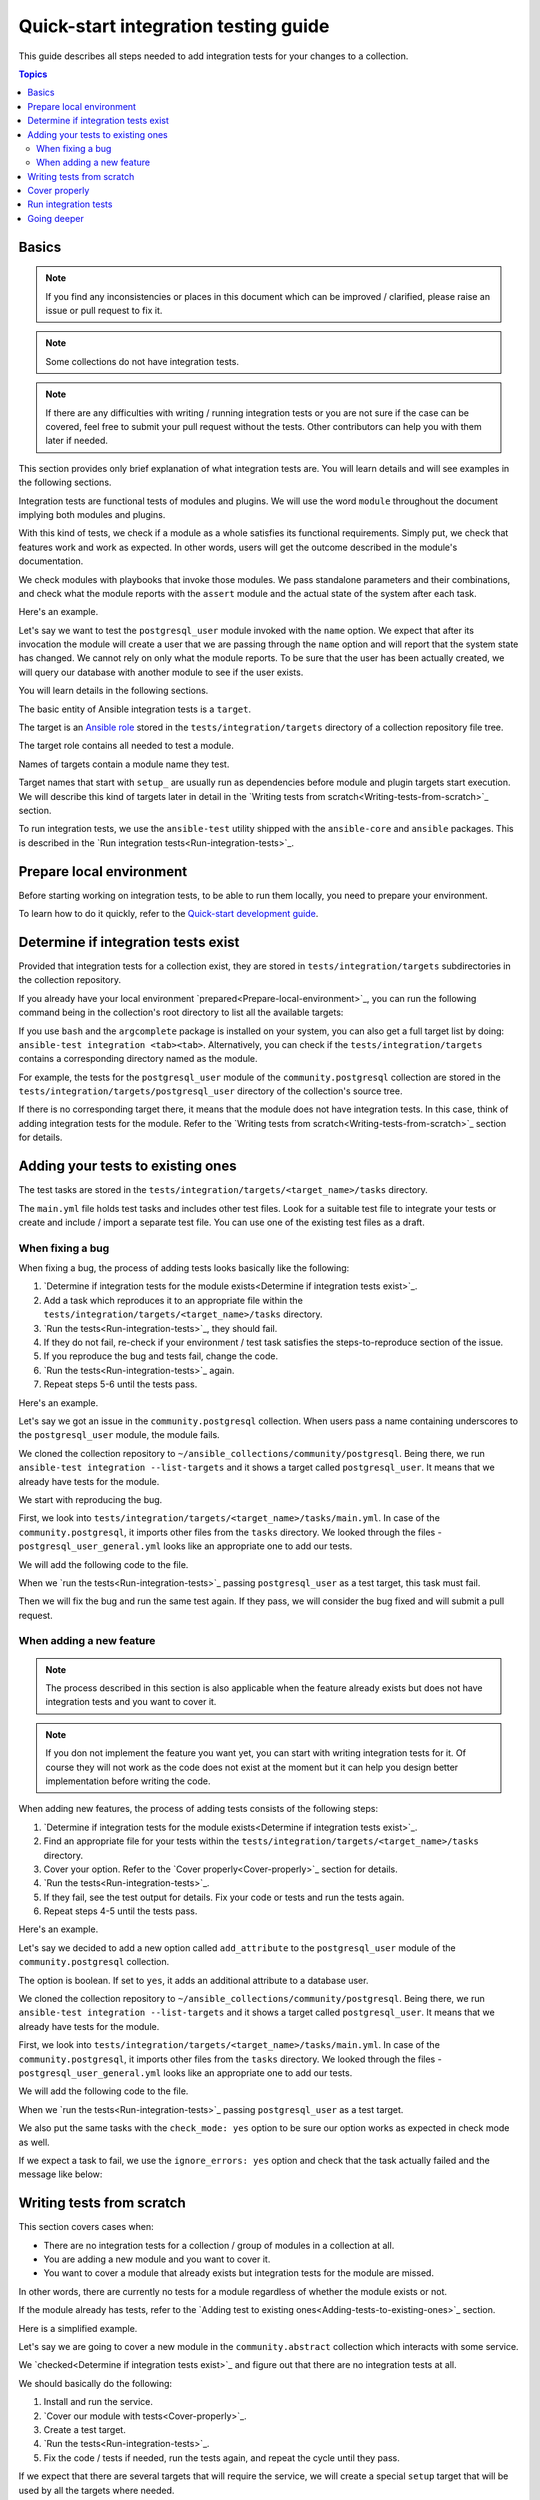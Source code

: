 *************************************
Quick-start integration testing guide
*************************************

This guide describes all steps needed to add integration tests for your changes to a collection.

.. contents:: Topics

Basics
======

.. note::

  If you find any inconsistencies or places in this document which can be improved / clarified, please raise an issue or pull request to fix it.

.. note::

  Some collections do not have integration tests.

.. note::

  If there are any difficulties with writing / running integration tests or you are not sure if the case can be covered, feel free to submit your pull request without the tests. Other contributors can help you with them later if needed.

This section provides only brief explanation of what integration tests are. You will learn details and will see examples in the following sections.

Integration tests are functional tests of modules and plugins. We will use the word ``module`` throughout the document implying both modules and plugins.

With this kind of tests, we check if a module as a whole satisfies its functional requirements. Simply put, we check that features work and work as expected. In other words, users will get the outcome described in the module's documentation.

We check modules with playbooks that invoke those modules. We pass standalone parameters and their combinations, and check what the module reports with the ``assert`` module and the actual state of the system after each task.

Here's an example.

Let's say we want to test the ``postgresql_user`` module invoked with the ``name`` option. We expect that after its invocation the module will create a user that we are passing through the ``name`` option and will report that the system state has changed. We cannot rely on only what the module reports. To be sure that the user has been actually created, we will query our database with another module to see if the user exists.

.. bash::

  - name: Create PostgreSQL user and store module's output to the result variable
    postgresql_user:
      name: test_user
    register: result

  - name: Check the module returns what we expect
    assert:
      that:
        - result is changed

  - name: Check actual system state with another module, in other words, that the user exists
    postgresql_query:
      query: SELECT * FROM pg_authid WHERE rolename = 'test_user'
    register: query_result

  - name: We expect it returns one row, check it
    assert:
      that:
        - query_result.rowcount == 1

You will learn details in the following sections.

The basic entity of Ansible integration tests is a ``target``.

The target is an `Ansible role <https://docs.ansible.com/ansible/latest/user_guide/playbooks_reuse_roles.html>`_ stored in the ``tests/integration/targets`` directory of a collection repository file tree.

The target role contains all needed to test a module.

Names of targets contain a module name they test.

Target names that start with ``setup_`` are usually run as dependencies before module and plugin targets start execution. We will describe this kind of targets later in detail in the `Writing tests from scratch<Writing-tests-from-scratch>`_ section.

To run integration tests, we use the ``ansible-test`` utility shipped with the ``ansible-core`` and ``ansible`` packages. This is described in the `Run integration tests<Run-integration-tests>`_.

.. _Prepare-local-environment:

Prepare local environment
=========================

Before starting working on integration tests, to be able to run them locally, you need to prepare your environment.

To learn how to do it quickly, refer to the `Quick-start development guide <https://github.com/ansible/community-docs/blob/main/create_pr_quick_start_guide.rst#prepare-your-environment>`_.

Determine if integration tests exist
====================================

Provided that integration tests for a collection exist, they are stored in ``tests/integration/targets`` subdirectories in the collection repository.

If you already have your local environment `prepared<Prepare-local-environment>`_, you can run the following command being in the collection's root directory to list all the available targets:

.. bash::

  ansible-test integration --list-targets

If you use ``bash`` and the ``argcomplete`` package is installed on your system, you can also get a full target list by doing: ``ansible-test integration <tab><tab>``.
Alternatively, you can check if the ``tests/integration/targets`` contains a corresponding directory named as the module.

For example, the tests for the ``postgresql_user`` module of the ``community.postgresql`` collection are stored in the ``tests/integration/targets/postgresql_user`` directory of the collection's source tree.

If there is no corresponding target there, it means that the module does not have integration tests. In this case, think of adding integration tests for the module. Refer to the `Writing tests from scratch<Writing-tests-from-scratch>`_ section for details.

.. _Adding-tests-to-existing-ones:

Adding your tests to existing ones
==================================

The test tasks are stored in the ``tests/integration/targets/<target_name>/tasks`` directory.

The ``main.yml`` file holds test tasks and includes other test files.
Look for a suitable test file to integrate your tests or create and include / import a separate test file.
You can use one of the existing test files as a draft.

When fixing a bug
-----------------

When fixing a bug, the process of adding tests looks basically like the following:

1. `Determine if integration tests for the module exists<Determine if integration tests exist>`_.
2. Add a task which reproduces it to an appropriate file within the ``tests/integration/targets/<target_name>/tasks`` directory.
3. `Run the tests<Run-integration-tests>`_, they should fail.
4. If they do not fail, re-check if your environment / test task satisfies the steps-to-reproduce section of the issue.
5. If you reproduce the bug and tests fail, change the code. 
6. `Run the tests<Run-integration-tests>`_ again.
7. Repeat steps 5-6 until the tests pass.

Here's an example.

Let's say we got an issue in the ``community.postgresql`` collection. When users pass a name containing underscores to the ``postgresql_user`` module, the module fails.

We cloned the collection repository to ``~/ansible_collections/community/postgresql``. Being there, we run ``ansible-test integration --list-targets`` and it shows a target called ``postgresql_user``. It means that we already have tests for the module.

We start with reproducing the bug.

First, we look into ``tests/integration/targets/<target_name>/tasks/main.yml``. In case of the ``community.postgresql``, it imports other files from the ``tasks`` directory. We looked through the files - ``postgresql_user_general.yml`` looks like an appropriate one to add our tests.

.. yaml::

  # General tests:
  - import_tasks: postgresql_user_general.yml
    when: postgres_version_resp.stdout is version('9.4', '>=')

We will add the following code to the file.

.. bash::

  # https://github.com/ansible-collections/community.postgresql/issues/NUM
  - name: Test user name containing underscore
    postgresql_user:
      name: underscored_user
    register: result

  - name: Check the module returns what we expect
    assert:
      that:
        - result is changed

  - name: Query the database if the user exists
    postgresql_query:
      query: SELECT * FROM pg_authid WHERE rolename = 'underscored_user'
    register: result

  - name: Check the database returns one row
    assert:
      that:
        - query_result.rowcount == 1

When we `run the tests<Run-integration-tests>`_ passing ``postgresql_user`` as a test target, this task must fail.

Then we will fix the bug and run the same test again. If they pass, we will consider the bug fixed and will submit a pull request.

When adding a new feature
-------------------------

.. note::

  The process described in this section is also applicable when the feature already exists but does not have integration tests and you want to cover it.

.. note::

  If you don not implement the feature you want yet, you can start with writing integration tests for it. Of course they will not work as the code does not exist at the moment but it can help you design better implementation before writing the code.

When adding new features, the process of adding tests consists of the following steps:

1. `Determine if integration tests for the module exists<Determine if integration tests exist>`_.
2. Find an appropriate file for your tests within the ``tests/integration/targets/<target_name>/tasks`` directory.
3. Cover your option. Refer to the `Cover properly<Cover-properly>`_ section for details.
4. `Run the tests<Run-integration-tests>`_.
5. If they fail, see the test output for details. Fix your code or tests and run the tests again.
6. Repeat steps 4-5 until the tests pass.

Here's an example.

Let's say we decided to add a new option called ``add_attribute`` to the ``postgresql_user`` module of the ``community.postgresql`` collection.

The option is boolean. If set to ``yes``, it adds an additional attribute to a database user.

We cloned the collection repository to ``~/ansible_collections/community/postgresql``. Being there, we run ``ansible-test integration --list-targets`` and it shows a target called ``postgresql_user``. It means that we already have tests for the module.

First, we look into ``tests/integration/targets/<target_name>/tasks/main.yml``. In case of the ``community.postgresql``, it imports other files from the ``tasks`` directory. We looked through the files - ``postgresql_user_general.yml`` looks like an appropriate one to add our tests.

.. yaml::

  # General tests:
  - import_tasks: postgresql_user_general.yml
    when: postgres_version_resp.stdout is version('9.4', '>=')

We will add the following code to the file.

.. bash::

  # https://github.com/ansible-collections/community.postgresql/issues/NUM
  - name: Test for new_option, create new user WITHOUT the attribute
    postgresql_user:
      name: test
      add_attribute: no
    register: result

  - name: Check the module returns what we expect
    assert:
      that:
        - result is changed

  - name: Query the database if the user does not have the attribute (it is NULL)
    postgresql_query:
      query: SELECT * FROM pg_authid WHERE rolename = 'underscored_user' AND attribute = NULL
    register: result

  - name: Check the database returns one row
    assert:
      that:
        - query_result.rowcount == 1

  - name: Test for new_option, create new user WITH the attribute
    postgresql_user:
      name: test
      add_attribute: yes
    register: result

  - name: Check the module returns what we expect
    assert:
      that:
        - result is changed

  - name: Query the database if the user has the attribute (it is TRUE)
    postgresql_query:
      query: SELECT * FROM pg_authid WHERE rolename = 'underscored_user' AND attribute = 't'
    register: result

  - name: Check the database returns one row
    assert:
      that:
        - query_result.rowcount == 1

When we `run the tests<Run-integration-tests>`_ passing ``postgresql_user`` as a test target.

We also put the same tasks with the ``check_mode: yes`` option to be sure our option works as expected in check mode as well.

If we expect a task to fail, we use the ``ignore_errors: yes`` option and check that the task actually failed and the message like below:

.. yaml::

  - name: Test for fail_when_true option
    postgresql_user:
      name: test
      fail_when_true: yes
    register: result
    ignore_errors: yes

  - name: Check the module fails and returns message we expect
    assert:
      that:
        - result is failed
        - result.msg == 'The message we expect'

.. _Writing-tests-from-scratch:

Writing tests from scratch
==========================

This section covers cases when:

- There are no integration tests for a collection / group of modules in a collection at all.
- You are adding a new module and you want to cover it.
- You want to cover a module that already exists but integration tests for the module are missed.

In other words, there are currently no tests for a module regardless of whether the module exists or not.

If the module already has tests, refer to the `Adding test to existing ones<Adding-tests-to-existing-ones>`_ section.

Here is a simplified example.

Let's say we are going to cover a new module in the ``community.abstract`` collection which interacts with some service.

We `checked<Determine if integration tests exist>`_ and figure out that there are no integration tests at all.

We should basically do the following:

1. Install and run the service.
2. `Cover our module with tests<Cover-properly>`_.
3. Create a test target.
4. `Run the tests<Run-integration-tests>`_.
5. Fix the code / tests if needed, run the tests again, and repeat the cycle until they pass.

If we expect that there are several targets that will require the service, we will create a special ``setup`` target that will be used by all the targets where needed.

[DRAFT maybe change it to a real example?]
1. Clone the collection to the ``~/ansble_collections/community.abstract`` directory on our local machine.

2. Being in ``~/ansble_collections/community.abstract``, create directories for the ``setup_`` target:

.. bash::

  mkdir -p tests/integration/targets/setup_abstract_service/tasks

3. Write all the tasks needed to prepare the environment, install, and run the service.

For simplicity, let's imagine that the service is available in the native distribution repositories and no sophisticated environment configuration is required.

Add the following tasks to the ``tests/integration/targets/setup_abstract_service/tasks/main.yml`` file to install and run the service:

.. yaml::

  - name: Install abstract service
    package:
      name: abstract_service

  - name: Run the service
    systemd:
      name: abstract_service
      state: started

This is a very simplified example. In real world, use all the best practices available to write this role.

4. Add the target for the module you test.

Let's say the module is called ``abstact_service_info``. Create a directory structure for the module:

.. bash::

  mkdir -p tests/integration/targets/abstract_service_info/tasks
  mkdir -p tests/integration/targets/abstract_service_info/meta

Add all subdirectories needed. For example, if you are going to use defaults and files, add the ``defaults`` and ``files`` directories, and so on. The approach is the same as you are creating a role.

5. To make the ``setup_abstract_service`` target running before the module's target, add the following lines to the ``tests/integration/targets/abstract_service_info/meta/main.yml`` file.

.. yaml::

  dependencies:
    - setup_abstract_service

6. Start with writing a single standalone task to check that your module can interact with the service.

We assume that the ``anstract_service_info`` module fetches some information from the ``abstract_service`` and it has two connection parameters.

Among other fields, it returns a field called ``version`` containing a service version.

Add the following to ``tests/integration/targets/abstract_service_info/tasks/main.yml``:

.. yaml::

  - name: Fetch info from abstract service
    anstract_service_info:
      host: 127.0.0.1  # We assume the service accepts local connection by default
      port: 1234       # We assume that the service is listening this port by default
    register: result   # This variable will contain the returned JSON including the server version

  - name: Test the output
    assert:
      that:
        - result.version == '1.0.0'  # Check version field contains what we expect

7. `Run the tests<Run-integration-tests>`_ with the ``-vvv`` argument.

If there are any issues with connectivity (for example, the service does not listening / accepting connections or anything else) or with the code, the play will fail.

Examine the output to see at which step the failure occurred. Investigate why, fix, and run again. Repeat the cycle until the test passes.

8. If the test succeeds, write more tests covering as many possible scenarios as possible. Refer to the `Cover properly<Cover-properly>`_ section for details.

.. _Cover-properly:

Cover properly
==============

.. _Run-integration-tests:

Run integration tests
=====================

[DRAFT IS ALL BELOW]
When fixing a bug, write a task which reproduces the bug from the issue.

Put the reported case in the tests, then run integration tests with the following command:

.. code:: bash

  ansible-test integration name_of_test_subdirectory --docker -v

For example, if the tests files you changed are stored in ``tests/integration/targets/test_mysql_user/``, the command will be:

.. code:: bash

  ansible-test integration test_mysql_user --docker -v

You can use the ``-vv`` or ``-vvv`` argument, if you need more detailed output.

In the examples above, the default test image will be automatically downloaded and used to create and run a test container.
Use the default test image for platform independent integration tests such as those for cloud modules.

If you need to run the tests against a specific distribution, see the `list of supported container images <https://docs.ansible.com/ansible/latest/dev_guide/testing_integration.html#container-images>`_. In this case, the command can look like:

Going deeper
============

[DRAFT] Doc references here
